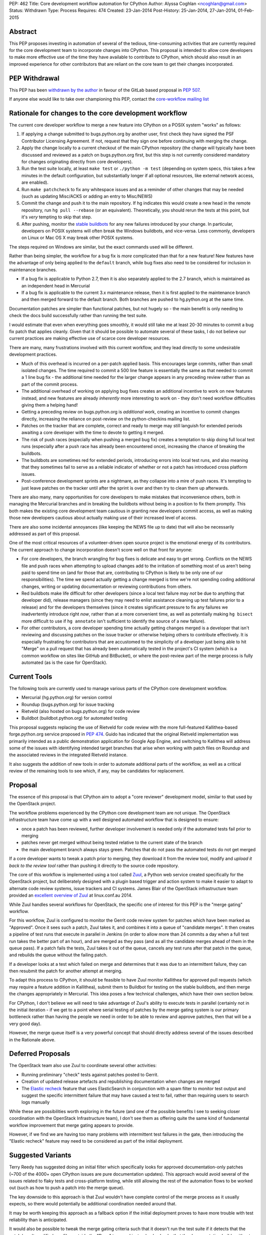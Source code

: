 PEP: 462
Title: Core development workflow automation for CPython
Author: Alyssa Coghlan <ncoghlan@gmail.com>
Status: Withdrawn
Type: Process
Requires: 474
Created: 23-Jan-2014
Post-History: 25-Jan-2014, 27-Jan-2014, 01-Feb-2015


Abstract
========

This PEP proposes investing in automation of several of the tedious,
time-consuming activities that are currently required for the core development
team to incorporate changes into CPython. This proposal is intended to
allow core developers to make more effective use of the time they have
available to contribute to CPython, which should also result in an improved
experience for other contributors that are reliant on the core team to get
their changes incorporated.


PEP Withdrawal
==============

This PEP has been `withdrawn by the author
<https://mail.python.org/pipermail/core-workflow/2015-October/000227.html>`_
in favour of the GitLab based proposal in :pep:`507`.

If anyone else would like to take over championing this PEP, contact the
`core-workflow mailing list <https://mail.python.org/mailman/listinfo/core-workflow>`_


Rationale for changes to the core development workflow
======================================================

The current core developer workflow to merge a new feature into CPython
on a POSIX system "works" as follows:

#. If applying a change submitted to bugs.python.org by another user, first
   check they have signed the PSF Contributor Licensing Agreement. If not,
   request that they sign one before continuing with merging the change.
#. Apply the change locally to a current checkout of the main CPython
   repository (the change will typically have been discussed and reviewed
   as a patch on bugs.python.org first, but this step is not currently
   considered mandatory for changes originating directly from core
   developers).
#. Run the test suite locally, at least ``make test`` or
   ``./python -m test`` (depending on system specs, this takes a few
   minutes in the default configuration, but substantially longer if all
   optional resources, like external network access, are enabled).
#. Run ``make patchcheck`` to fix any whitespace issues and as a reminder
   of other changes that may be needed (such as updating Misc/ACKS or
   adding an entry to Misc/NEWS)
#. Commit the change and push it to the main repository. If hg indicates
   this would create a new head in the remote repository, run
   ``hg pull --rebase`` (or an equivalent). Theoretically, you should
   rerun the tests at this point, but it's *very* tempting to skip that
   step.
#. After pushing, monitor the `stable buildbots
   <http://buildbot.python.org/all/waterfall?category=3.x.stable>`__
   for any new failures introduced by your change. In particular, developers
   on POSIX systems will often break the Windows buildbots, and vice-versa.
   Less commonly, developers on Linux or Mac OS X may break other POSIX
   systems.

The steps required on Windows are similar, but the exact commands used
will be different.

Rather than being simpler, the workflow for a bug fix is *more* complicated
than that for a new feature! New features have the advantage of only being
applied to the ``default`` branch, while bug fixes also need to be considered
for inclusion in maintenance branches.

* If a bug fix is applicable to Python 2.7, then it is also separately
  applied to the 2.7 branch, which is maintained as an independent head
  in Mercurial
* If a bug fix is applicable to the current 3.x maintenance release, then
  it is first applied to the maintenance branch and then merged forward
  to the default branch. Both branches are pushed to hg.python.org at the
  same time.

Documentation patches are simpler than functional patches, but not
hugely so - the main benefit is only needing to check the docs build
successfully rather than running the test suite.

I would estimate that even when everything goes smoothly, it would still
take me at least 20-30 minutes to commit a bug fix patch that applies
cleanly. Given that it should be possible to automate several of these
tasks, I do not believe our current practices are making effective use
of scarce core developer resources.

There are many, many frustrations involved with this current workflow, and
they lead directly to some undesirable development practices.

* Much of this overhead is incurred on a per-patch applied basis. This
  encourages large commits, rather than small isolated changes. The time
  required to commit a 500 line feature is essentially the same as that
  needed to commit a 1 line bug fix - the additional time needed for the
  larger change appears in any preceding review rather than as part of the
  commit process.
* The additional overhead of working on applying bug fixes creates an
  additional incentive to work on new features instead, and new features
  are already *inherently* more interesting to work on - they don't need
  workflow difficulties giving them a helping hand!
* Getting a preceding review on bugs.python.org is *additional* work,
  creating an incentive to commit changes directly, increasing the reliance
  on post-review on the python-checkins mailing list.
* Patches on the tracker that are complete, correct and ready to merge may
  still languish for extended periods awaiting a core developer with the
  time to devote to getting it merged.
* The risk of push races (especially when pushing a merged bug fix) creates
  a temptation to skip doing full local test runs (especially after a push
  race has already been encountered once), increasing the chance of
  breaking the buildbots.
* The buildbots are sometimes red for extended periods, introducing errors
  into local test runs, and also meaning that they sometimes fail to serve
  as a reliable indicator of whether or not a patch has introduced cross
  platform issues.
* Post-conference development sprints are a nightmare, as they collapse
  into a mire of push races. It's tempting to just leave patches on the
  tracker until after the sprint is over and then try to clean them up
  afterwards.

There are also many, many opportunities for core developers to make
mistakes that inconvenience others, both in managing the Mercurial branches
and in breaking the buildbots without being in a position to fix them
promptly. This both makes the existing core development team cautious in
granting new developers commit access, as well as making those new
developers cautious about actually making use of their increased level of
access.

There are also some incidental annoyances (like keeping the NEWS file up to
date) that will also be necessarily addressed as part of this proposal.

One of the most critical resources of a volunteer-driven open source project
is the emotional energy of its contributors. The current approach to change
incorporation doesn't score well on that front for anyone:

* For core developers, the branch wrangling for bug fixes is delicate and
  easy to get wrong. Conflicts on the NEWS file and push races when
  attempting to upload changes add to the irritation of something most of
  us aren't being paid to spend time on (and for those that are, contributing
  to CPython is likely to be only one of our responsibilities). The time we
  spend actually getting a change merged is time we're not spending coding
  additional changes, writing or updating documentation or reviewing
  contributions from others.
* Red buildbots make life difficult for other developers (since a local
  test failure may *not* be due to anything that developer did), release
  managers (since they may need to enlist assistance cleaning up test
  failures prior to a release) and for the developers themselves (since
  it creates significant pressure to fix any failures we inadvertently
  introduce right *now*, rather than at a more convenient time, as well
  as potentially making ``hg bisect`` more difficult to use if
  ``hg annotate`` isn't sufficient to identify the source of a new failure).
* For other contributors, a core developer spending time actually getting
  changes merged is a developer that isn't reviewing and discussing patches
  on the issue tracker or otherwise helping others to contribute effectively.
  It is especially frustrating for contributors that are accustomed to the
  simplicity of a developer just being able to hit "Merge" on a pull
  request that has already been automatically tested in the project's CI
  system (which is a common workflow on sites like GitHub and BitBucket), or
  where the post-review part of the merge process is fully automated (as is
  the case for OpenStack).


Current Tools
=============

The following tools are currently used to manage various parts of the
CPython core development workflow.

* Mercurial (hg.python.org) for version control
* Roundup (bugs.python.org) for issue tracking
* Rietveld (also hosted on bugs.python.org) for code review
* Buildbot (buildbot.python.org) for automated testing

This proposal suggests replacing the use of Rietveld for code review with
the more full-featured Kallithea-based forge.python.org service proposed in
:pep:`474`. Guido has indicated that the original Rietveld implementation was
primarily intended as a public demonstration application for Google App
Engine, and switching to Kallithea will address some of the issues with
identifying intended target branches that arise when working with patch files
on Roundup and the associated reviews in the integrated Rietveld instance.

It also suggests the addition of new tools in order to automate
additional parts of the workflow, as well as a critical review of the
remaining tools to see which, if any, may be candidates for replacement.


Proposal
========

The essence of this proposal is that CPython aim to adopt a "core reviewer"
development model, similar to that used by the OpenStack project.

The workflow problems experienced by the CPython core development team are
not unique. The OpenStack infrastructure team have come up with a well
designed automated workflow that is designed to ensure:

* once a patch has been reviewed, further developer involvement is needed
  only if the automated tests fail prior to merging
* patches never get merged without being tested relative to the current
  state of the branch
* the main development branch always stays green. Patches that do not pass
  the automated tests do not get merged

If a core developer wants to tweak a patch prior to merging, they download
it from the review tool, modify and *upload it back to the review tool*
rather than pushing it directly to the source code repository.

The core of this workflow is implemented using a tool called Zuul_, a
Python web service created specifically for the OpenStack project, but
deliberately designed with a plugin based trigger and action system to make
it easier to adapt to alternate code review systems, issue trackers and
CI systems. James Blair of the OpenStack infrastructure team provided
an `excellent overview of Zuul
<https://www.youtube.com/watch?v=sLD9LHc1QFM>`__ at linux.conf.au 2014.

While Zuul handles several workflows for OpenStack, the specific one of
interest for this PEP is the "merge gating" workflow.

For this workflow, Zuul is configured to monitor the Gerrit code review
system for patches which have been marked as "Approved". Once it sees
such a patch, Zuul takes it, and combines it into a queue of "candidate
merges". It then creates a pipeline of test runs that execute in parallel in
Jenkins (in order to allow more than 24 commits a day when a full test run
takes the better part of an hour), and are merged as they pass (and as all
the candidate merges ahead of them in the queue pass). If a patch fails the
tests, Zuul takes it out of the queue, cancels any test runs after that patch in
the queue, and rebuilds the queue without the failing patch.

If a developer looks at a test which failed on merge and determines that it
was due to an intermittent failure, they can then resubmit the patch for
another attempt at merging.

To adapt this process to CPython, it should be feasible to have Zuul monitor
Kallithea for approved pull requests (which may require a feature addition in
Kallithea), submit them to Buildbot for testing on the stable buildbots, and
then merge the changes appropriately in Mercurial. This idea poses a few
technical challenges, which have their own section below.

For CPython, I don't believe we will need to take advantage of Zuul's
ability to execute tests in parallel (certainly not in the initial
iteration - if we get to a point where serial testing of patches by the
merge gating system is our primary bottleneck rather than having the
people we need in order to be able to review and approve patches, then
that will be a very good day).

However, the merge queue itself is a very powerful concept that should
directly address several of the issues described in the Rationale above.

.. _Zuul: http://ci.openstack.org/zuul/
.. _Elastic recheck: http://status.openstack.org/elastic-recheck/


Deferred Proposals
==================

The OpenStack team also use Zuul to coordinate several other activities:

* Running preliminary "check" tests against patches posted to Gerrit.
* Creation of updated release artefacts and republishing documentation when
  changes are merged
* The `Elastic recheck`_ feature that uses ElasticSearch in conjunction with
  a spam filter to monitor test output and suggest the specific intermittent
  failure that may have caused a test to fail, rather than requiring users
  to search logs manually

While these are possibilities worth exploring in the future (and one of the
possible benefits I see to seeking closer coordination with the OpenStack
Infrastructure team), I don't see them as offering quite the same kind of
fundamental workflow improvement that merge gating appears to provide.

However, if we find we are having too many problems with intermittent test
failures in the gate, then introducing the "Elastic recheck" feature may
need to be considered as part of the initial deployment.


Suggested Variants
==================

Terry Reedy has suggested doing an initial filter which specifically looks
for approved documentation-only patches (~700 of the 4000+ open CPython
issues are pure documentation updates). This approach would avoid several
of the issues related to flaky tests and cross-platform testing, while
still allowing the rest of the automation flows to be worked out (such as
how to push a patch into the merge queue).

The key downside to this approach is that Zuul wouldn't have complete
control of the merge process as it usually expects, so there would
potentially be additional coordination needed around that.

It may be worth keeping this approach as a fallback option if the initial
deployment proves to have more trouble with test reliability than is
anticipated.

It would also be possible to tweak the merge gating criteria such that it
doesn't run the test suite if it detects that the patch hasn't modified any
files outside the "Docs" tree, and instead only checks that the documentation
builds without errors.

As yet another alternative, it may be reasonable to move some parts of the
documentation (such as the tutorial and the HOWTO guides) out of the main
source repository and manage them using the simpler pull request based model
described in :pep:`474`.


Perceived Benefits
==================

The benefits of this proposal accrue most directly to the core development
team. First and foremost, it means that once we mark a patch as "Approved"
in the updated code review system, *we're usually done*. The extra 20-30
minutes (or more) of actually applying the patch, running the tests and
merging it into Mercurial would all be orchestrated by Zuul. Push races
would also be a thing of the past - if lots of core developers are
approving patches at a sprint, then that just means the queue gets
deeper in Zuul, rather than developers getting frustrated trying to
merge changes and failing. Test failures would still happen, but they
would result in the affected patch being removed from the merge queue,
rather than breaking the code in the main repository.

With the bulk of the time investment moved to the review process, this
also encourages "development for reviewability" - smaller, easier to review
patches, since the overhead of running the tests multiple times will be
incurred by Zuul rather than by the core developers.

However, removing this time sink from the core development team should also
improve the experience of CPython development for other contributors, as it
eliminates several of the opportunities for patches to get "dropped on the
floor", as well as increasing the time core developers are likely to have
available for reviewing contributed patches.

Another example of benefits to other contributors is that when a sprint
aimed primarily at new contributors is running with just a single core
developer present (such as the sprints at PyCon AU for the last
few years), the merge queue would allow that developer to focus more of
their time on reviewing patches and helping the other contributors at the
sprint, since accepting a patch for inclusion would now be a single click
in the Kallithea UI, rather than the relatively time-consuming process that
it is currently. Even when multiple core developers are present, it is
better to enable them to spend their time and effort on interacting with
the other sprint participants than it is on things that are sufficiently
mechanical that a computer can (and should) handle them.

With most of the ways to make a mistake when committing a change
automated out of existence, there are also substantially fewer new things to
learn when a contributor is nominated to become a core developer. This
should have a dual benefit, both in making the existing core developers more
comfortable with granting that additional level of responsibility, and in
making new contributors more comfortable with exercising it.

Finally, a more stable default branch in CPython makes it easier for
other Python projects to conduct continuous integration directly against the
main repo, rather than having to wait until we get into the release
candidate phase of a new release. At the moment, setting up such a system
isn't particularly attractive, as it would need to include an additional
mechanism to wait until CPython's own Buildbot fleet indicated that the
build was in a usable state. With the proposed merge gating system, the
trunk always remains usable.


Technical Challenges
====================

Adapting Zuul from the OpenStack infrastructure to the CPython
infrastructure will at least require the development of additional
Zuul trigger and action plugins, and may require additional development
in some of our existing tools.


Kallithea vs Gerrit
-------------------

Kallithea does not currently include a voting/approval feature that is
equivalent to Gerrit's. For CPython, we wouldn't need anything as
sophisticated as Gerrit's voting system - a simple core-developer-only
"Approved" marker to trigger action from Zuul should suffice. The
core-developer-or-not flag is available in Roundup, as is the flag
indicating whether or not the uploader of a patch has signed a PSF
Contributor Licensing Agreement, which may require further development to
link contributor accounts between the Kallithea instance and Roundup.

Some of the existing Zuul triggers work by monitoring for particular comments
(in particular, recheck/reverify comments to ask Zuul to try merging a
change again if it was previously rejected due to an unrelated intermittent
failure). We will likely also want similar explicit triggers for Kallithea.

The current Zuul plugins for Gerrit work by monitoring the Gerrit activity
stream for particular events. If Kallithea has no equivalent, we will need
to add something suitable for the events we would like to trigger on.

There would also be development effort needed to create a Zuul plugin
that monitors Kallithea activity rather than Gerrit.


Mercurial vs Gerrit/git
-----------------------

Gerrit uses git as the actual storage mechanism for patches, and
automatically handles merging of approved patches. By contrast, Kallithea
use the RhodeCode created `vcs <https://pythonhosted.org/vcs/>`_ library as
an abstraction layer over specific DVCS implementations (with Mercurial and
git backends currently available).

Zuul is also directly integrated with git for patch manipulation - as far
as I am aware, this part of the design currently isn't pluggable. However,
at PyCon US 2014, the Mercurial core developers at the sprints expressed
some interest in collaborating with the core development team and the Zuul
developers on enabling the use of Zuul with Mercurial in addition to git.
As Zuul is itself a Python application, migrating it to use the same DVCS
abstraction library as RhodeCode and Kallithea may be a viable path towards
achieving that.


Buildbot vs Jenkins
-------------------

Zuul's interaction with the CI system is also pluggable, using Gearman
as the `preferred interface <http://ci.openstack.org/zuul/launchers.html>`__.
Accordingly, adapting the CI jobs to run in Buildbot rather than Jenkins
should just be a matter of writing a Gearman client that can process the
requests from Zuul and pass them on to the Buildbot master. Zuul uses the
pure Python `gear client library <https://pypi.python.org/pypi/gear>`__ to
communicate with Gearman, and this library should also be useful to handle
the Buildbot side of things.

Note that, in the initial iteration, I am proposing that we *do not*
attempt to pipeline test execution. This means Zuul would be running in
a very simple mode where only the patch at the head of the merge queue
is being tested on the Buildbot fleet, rather than potentially testing
several patches in parallel. I am picturing something equivalent to
requesting a forced build from the Buildbot master, and then waiting for
the result to come back before moving on to the second patch in the queue.

If we ultimately decide that this is not sufficient, and we need to start
using the CI pipelining features of Zuul, then we may need to look at moving
the test execution to dynamically provisioned cloud images, rather than
relying on volunteer maintained statically provisioned systems as we do
currently. The OpenStack CI infrastructure team are exploring the idea of
replacing their current use of Jenkins masters with a simpler pure Python
test runner, so if we find that we can't get Buildbot to effectively
support the pipelined testing model, we'd likely participate in that
effort rather than setting up a Jenkins instance for CPython.

In this case, the main technical risk would be a matter of ensuring we
support testing on platforms other than Linux (as our stable buildbots
currently cover Windows, Mac OS X, FreeBSD and OpenIndiana in addition to a
couple of different Linux variants).

In such a scenario, the Buildbot fleet would still have a place in doing
"check" runs against the master repository (either periodically or for
every commit), even if it did not play a part in the merge gating process.
More unusual configurations (such as building without threads, or without
SSL/TLS support) would likely still be handled that way rather than being
included in the gate criteria (at least initially, anyway).


Handling of maintenance branches
--------------------------------

The OpenStack project largely leaves the question of maintenance branches
to downstream vendors, rather than handling it directly. This means there
are questions to be answered regarding how we adapt Zuul to handle our
maintenance branches.

Python 2.7 can be handled easily enough by treating it as a separate patch
queue. This would be handled natively in Kallithea by submitting separate
pull requests in order to update the Python 2.7 maintenance branch.

The Python 3.x maintenance branches are potentially more complicated. My
current recommendation is to simply stop using Mercurial merges to manage
them, and instead treat them as independent heads, similar to the Python
2.7 branch. Separate pull requests would need to be submitted for the active
Python 3 maintenance branch and the default development branch. The
downside of this approach is that it increases the risk that a fix is merged
only to the maintenance branch without also being submitted to the default
branch, so we may want to design some additional tooling that ensures that
every maintenance branch pull request either has a corresponding default
branch pull request prior to being merged, or else has an explicit disclaimer
indicating that it is only applicable to that branch and doesn't need to be
ported forward to later branches.

Such an approach has the benefit of adjusting relatively cleanly to the
intermittent periods where we have two active Python 3 maintenance branches.

This issue does suggest some potential user interface ideas for Kallithea,
where it may be desirable to be able to clone a pull request in order to be
able to apply it to a second branch.


Handling of security branches
-----------------------------

For simplicity's sake, I would suggest leaving the handling of
security-fix only branches alone: the release managers for those branches
would continue to backport specific changes manually. The only change is
that they would be able to use the Kallithea pull request workflow to do the
backports if they would like others to review the updates prior to merging
them.


Handling of NEWS file updates
-----------------------------

Our current approach to handling NEWS file updates regularly results in
spurious conflicts when merging bug fixes forward from an active maintenance
branch to a later branch.

`Issue #18967* <https://github.com/python/cpython/issues/63167>`__ discusses some
possible improvements in that area, which would be beneficial regardless
of whether or not we adopt Zuul as a workflow automation tool.


Stability of "stable" Buildbot slaves
-------------------------------------

Instability of the nominally stable buildbots has a substantially larger
impact under this proposal. We would need to ensure we're genuinely happy
with each of those systems gating merges to the development branches, or
else move then to "unstable" status.


Intermittent test failures
--------------------------

Some tests, especially timing tests, exhibit intermittent failures on the
existing Buildbot fleet. In particular, test systems running as VMs may
sometimes exhibit timing failures when the VM host is under higher than
normal load.

The OpenStack CI infrastructure includes a number of additional features to
help deal with intermittent failures, the most basic of which is simply
allowing developers to request that merging a patch be tried again when the
original failure appears to be due to a known intermittent failure (whether
that intermittent failure is in OpenStack itself or just in a flaky test).

The more sophisticated `Elastic recheck`_ feature may be worth considering,
especially since the output of the CPython test suite is substantially
simpler than that from OpenStack's more complex multi-service testing, and
hence likely even more amenable to automated analysis.


Custom Mercurial client workflow support
----------------------------------------

One useful part of the OpenStack workflow is the "git review" plugin,
which makes it relatively easy to push a branch from a local git clone up
to Gerrit for review.

:pep:`474` mentions a draft `custom Mercurial
extension <https://bitbucket.org/ncoghlan/cpydev/src/default/cpyhg.py?at=default>`__
that automates some aspects of the existing CPython core development workflow.

As part of this proposal, that custom extension would be extended to work
with the new Kallithea based review workflow in addition to the legacy
Roundup/Rietveld based review workflow.


Social Challenges
=================

The primary social challenge here is getting the core development team to
change their practices. However, the tedious-but-necessary steps that are
automated by the proposal should create a strong incentive for the
existing developers to go along with the idea.

I believe three specific features may be needed to assure existing
developers that there are no downsides to the automation of this workflow:

* Only requiring approval from a single core developer to incorporate a
  patch. This could be revisited in the future, but we should preserve the
  status quo for the initial rollout.

* Explicitly stating that core developers remain free to approve their own
  patches, except during the release candidate phase of a release. This
  could be revisited in the future, but we should preserve the status quo
  for the initial rollout.

* Ensuring that at least release managers have a "merge it now" capability
  that allows them to force a particular patch to the head of the merge
  queue. Using a separate clone for release preparation may be sufficient
  for this purpose. Longer term, automatic merge gating may also allow for
  more automated preparation of release artefacts as well.


Practical Challenges
====================

The PSF runs its own directly and indirectly sponsored workflow
infrastructure primarily due to past experience with unacceptably poor
performance and inflexibility of infrastructure provided for free to the
general public. CPython development was originally hosted on SourceForge,
with source control moved to self hosting when SF was both slow to offer
Subversion support and suffering from CVS performance issues (see :pep:`347`),
while issue tracking later moved to the open source Roundup issue tracker
on dedicated sponsored hosting (from Upfront Systems), due to a combination
of both SF performance issues and general usability issues with the SF
tracker at the time (the outcome and process for the new tracker selection
were captured on the `python.org wiki
<https://wiki.python.org/moin/CallForTrackers>`__ rather than in a PEP).

Accordingly, proposals that involve setting ourselves up for "SourceForge
usability and reliability issues, round two" will face significant
opposition from at least some members of the CPython core development team
(including the author of this PEP). This proposal respects that history by
recommending only tools that are available for self-hosting as sponsored
or PSF funded infrastructure, and are also open source Python projects that
can be customised to meet the needs of the CPython core development team.

However, for this proposal to be a success (if it is accepted), we need to
understand how we are going to carry out the necessary configuration,
customisation, integration and deployment work.

The last attempt at adding a new piece to the CPython support infrastructure
(speed.python.org) has unfortunately foundered due to the lack of time to
drive the project from the core developers and PSF board members involved,
and the difficulties of trying to bring someone else up to speed to lead
the activity (the hardware donated to that project by HP is currently in
use to support PyPy instead, but the situation highlights some
of the challenges of relying on volunteer labour with many other higher
priority demands on their time to steer projects to completion).

Even ultimately successful past projects, such as the source control
migrations from CVS to Subversion and from Subversion to Mercurial, the
issue tracker migration from SourceForge to Roundup, the code review
integration between Roundup and Rietveld and the introduction of the
Buildbot continuous integration fleet, have taken an extended period of
time as volunteers worked their way through the many technical and social
challenges involved.

Fortunately, as several aspects of this proposal and :pep:`474` align with
various workflow improvements under consideration for Red Hat's
`Beaker <https://beaker-project.org>`__ open source hardware integration
testing system and other work-related projects, I have arranged to be able
to devote ~1 day a week to working on CPython infrastructure projects.

Together with Rackspace's existing contributions to maintaining the
pypi.python.org infrastructure, I personally believe this arrangement is
indicative of a more general recognition amongst CPython redistributors and
major users of the merit in helping to sustain upstream infrastructure
through direct contributions of developer time, rather than expecting
volunteer contributors to maintain that infrastructure entirely in their
spare time or funding it indirectly through the PSF (with the additional
management overhead that would entail). I consider this a positive trend, and
one that I will continue to encourage as best I can.


Open Questions
==============

Pretty much everything in the PEP. Do we want to adopt merge gating and
Zuul? How do we want to address the various technical challenges?
Are the Kallithea and Zuul development communities open to the kind
of collaboration that would be needed to make this effort a success?

While I've arranged to spend some of my own work time on this, do we want to
approach the OpenStack Foundation for additional assistance, since
we're a key dependency of OpenStack itself, Zuul is a creation of the
OpenStack infrastructure team, and the available development resources for
OpenStack currently dwarf those for CPython?

Are other interested folks working for Python redistributors and major users
also in a position to make a business case to their superiors for investing
developer time in supporting this effort?


Next Steps
==========

If pursued, this will be a follow-on project to the Kallithea-based
forge.python.org proposal in :pep:`474`. Refer to that PEP for more details
on the discussion, review and proof-of-concept pilot process currently
under way.


Acknowledgements
================

Thanks to Jesse Noller, Alex Gaynor and James Blair for providing valuable
feedback on a preliminary draft of this proposal, and to James and Monty
Taylor for additional technical feedback following publication of the
initial draft.

Thanks to Bradley Kuhn, Mads Kiellerich and other Kallithea developers for
the discussions around :pep:`474` that led to a significant revision of this
proposal to be based on using Kallithea for the review component rather than
the existing Rietveld installation.


Copyright
=========

This document has been placed in the public domain.
